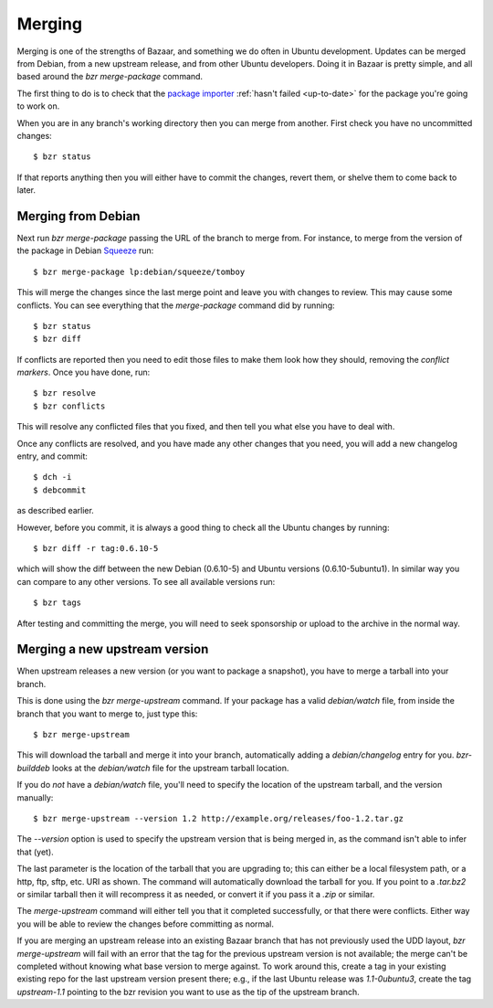 =======
Merging
=======

Merging is one of the strengths of Bazaar, and something we do often in Ubuntu
development.  Updates can be merged from Debian, from a new upstream release,
and from other Ubuntu developers.  Doing it in Bazaar is pretty simple, and
all based around the `bzr merge-package` command.

The first thing to do is to check that the `package importer`_
:ref:`hasn't failed <up-to-date>` for the package you're going to work on.

When you are in any branch's working directory then you can merge from
another.  First check you have no uncommitted changes::

    $ bzr status

If that reports anything then you will either have to commit the changes,
revert them, or shelve them to come back to later.


Merging from Debian
===================

Next run `bzr merge-package` passing the URL of the branch to merge from.  For
instance, to merge from the version of the package in Debian Squeeze_ run::

    $ bzr merge-package lp:debian/squeeze/tomboy

This will merge the changes since the last merge point and leave you with
changes to review.  This may cause some conflicts.  You can see everything
that the `merge-package` command did by running::

    $ bzr status
    $ bzr diff

If conflicts are reported then you need to edit those files to make them look
how they should, removing the *conflict markers*.  Once you have done, run::

    $ bzr resolve
    $ bzr conflicts

This will resolve any conflicted files that you fixed, and then tell you what
else you have to deal with.

Once any conflicts are resolved, and you have made any other changes that you
need, you will add a new changelog entry, and commit::

    $ dch -i
    $ debcommit

as described earlier.

However, before you commit, it is always a good thing to check all the Ubuntu
changes by running::

    $ bzr diff -r tag:0.6.10-5

which will show the diff between the new Debian (0.6.10-5) and Ubuntu versions
(0.6.10-5ubuntu1).  In similar way you can compare to any other versions.  To
see all available versions run::

    $ bzr tags

After testing and committing the merge, you will need to seek sponsorship or
upload to the archive in the normal way.


Merging a new upstream version
==============================

When upstream releases a new version (or you want to package a snapshot), you
have to merge a tarball into your branch.

This is done using the `bzr merge-upstream` command.  If your package has a
valid `debian/watch` file, from inside the branch that you want to merge to,
just type this::

    $ bzr merge-upstream

This will download the tarball and merge it into your branch, automatically
adding a `debian/changelog` entry for you.  `bzr-builddeb` looks at the
`debian/watch` file for the upstream tarball location.

If you do *not* have a `debian/watch` file, you'll need to specify the location
of the upstream tarball, and the version manually::

    $ bzr merge-upstream --version 1.2 http://example.org/releases/foo-1.2.tar.gz

The `--version` option is used to specify the upstream version that is being
merged in, as the command isn't able to infer that (yet).

The last parameter is the location of the tarball that you are upgrading to;
this can either be a local filesystem path, or a http, ftp, sftp, etc. URI as
shown.  The command will automatically download the tarball for you.  If you
point to a `.tar.bz2` or similar tarball then it will recompress it as needed,
or convert it if you pass it a `.zip` or similar.

The `merge-upstream` command will either tell you that it completed
successfully, or that there were conflicts.  Either way you will be able to
review the changes before committing as normal.

If you are merging an upstream release into an existing Bazaar branch that has
not previously used the UDD layout, `bzr merge-upstream` will fail with an
error that the tag for the previous upstream version is not available; the
merge can't be completed without knowing what base version to merge against.
To work around this, create a tag in your existing existing repo for the last
upstream version present there; e.g., if the last Ubuntu release was
*1.1-0ubuntu3*, create the tag *upstream-1.1* pointing to the bzr revision you
want to use as the tip of the upstream branch.


.. _`package importer`:  http://package-import.ubuntu.com/status/
.. _Squeeze: http://wiki.debian.org/DebianSqueeze
